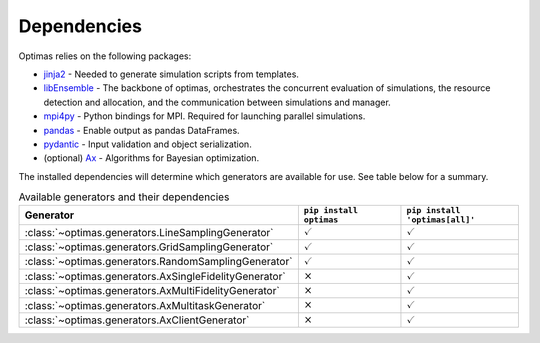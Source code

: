 .. _dependencies:

Dependencies
============

Optimas relies on the following packages:

* `jinja2 <https://pypi.org/project/jinja2/>`_ - Needed to generate simulation scripts from templates.
* `libEnsemble <https://pypi.org/project/libensemble/>`_ - The backbone of optimas, orchestrates the concurrent evaluation of simulations, the resource detection and allocation, and the communication between simulations and manager.
* `mpi4py <https://pypi.org/project/mpi4py/>`_ - Python bindings for MPI. Required for launching parallel simulations.
* `pandas <https://pypi.org/project/pandas/>`_ - Enable output as pandas DataFrames.
* `pydantic <https://pypi.org/project/pydantic/>`_ - Input validation and object serialization.
* (optional) `Ax <https://pypi.org/project/ax-platform/>`_ - Algorithms for Bayesian optimization.


The installed dependencies will determine which generators are available for use.
See table below for a summary.

.. list-table:: Available generators and their dependencies
   :widths: 35 25 25
   :header-rows: 1

   * - Generator
     - ``pip install optimas``
     - ``pip install 'optimas[all]'``
   * - :class:`~optimas.generators.LineSamplingGenerator`
     - :math:`\checkmark`
     - :math:`\checkmark`
   * - :class:`~optimas.generators.GridSamplingGenerator`
     - :math:`\checkmark`
     - :math:`\checkmark`
   * - :class:`~optimas.generators.RandomSamplingGenerator`
     - :math:`\checkmark`
     - :math:`\checkmark`
   * - :class:`~optimas.generators.AxSingleFidelityGenerator`
     - :math:`\times`
     - :math:`\checkmark`
   * - :class:`~optimas.generators.AxMultiFidelityGenerator`
     - :math:`\times`
     - :math:`\checkmark`
   * - :class:`~optimas.generators.AxMultitaskGenerator`
     - :math:`\times`
     - :math:`\checkmark`
   * - :class:`~optimas.generators.AxClientGenerator`
     - :math:`\times`
     - :math:`\checkmark`
